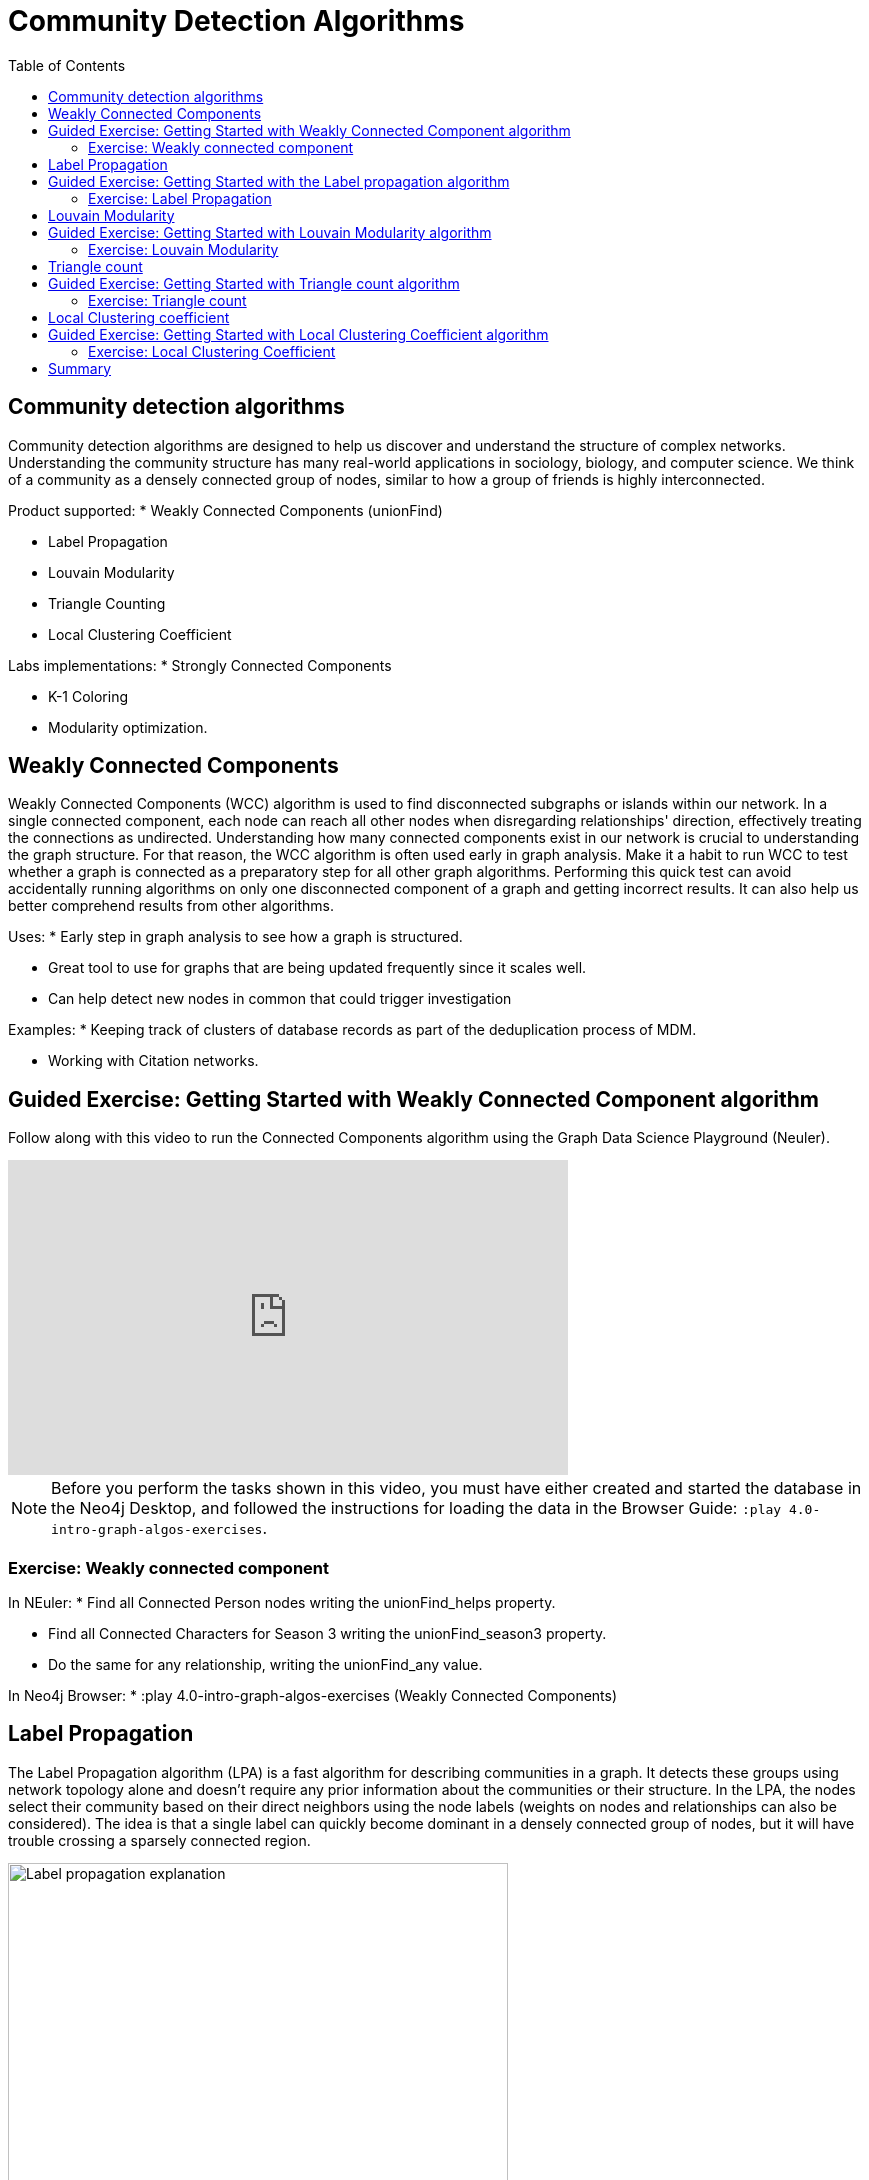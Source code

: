 = Community Detection Algorithms
:slug: 07-iga-40-community-detection
:doctype: book
:toc: left
:toclevels: 4
:imagesdir: ../images
:module-next-title: Centrality Algorithms

== Community detection algorithms

Community detection algorithms are designed to help us discover and understand the structure of complex networks.
Understanding the community structure has many real-world applications in sociology, biology, and computer science.
We think of a community as a densely connected group of nodes, similar to how a group of friends is highly interconnected.

Product supported:
* Weakly Connected Components (unionFind)

* Label Propagation

* Louvain Modularity

* Triangle Counting

* Local Clustering Coefficient

Labs implementations:
* Strongly Connected Components

* K-1 Coloring

* Modularity optimization.

== Weakly Connected Components

Weakly Connected Components (WCC) algorithm is used to find disconnected subgraphs or islands within our network.
In a single connected component, each node can reach all other nodes when disregarding relationships' direction, effectively treating the connections as undirected.
Understanding how many connected components exist in our network is crucial to understanding the graph structure.
For that reason, the WCC algorithm is often used early in graph analysis.
Make it a habit to run WCC to test whether a graph is connected as a preparatory step for all other graph algorithms.
Performing this quick test can avoid accidentally running algorithms on only one disconnected component of a graph and getting incorrect results.
It can also help us better comprehend results from other algorithms.  

Uses:
* Early step in graph analysis to see how a graph is structured.

* Great tool to use for graphs that are being updated frequently since it scales well.

* Can help detect new nodes in common that could trigger investigation

Examples:
* Keeping track of clusters of database records as part of the deduplication process of MDM.

* Working with Citation networks.

[.slide-title.has-green-background.has-team-background]
== Guided Exercise: Getting Started with Weakly Connected Component algorithm

[.notes]
--
ifdef::backend-revealjs[]
Show the students the basics of using Neuler and have them do the same on their systems:

. Reconnect with Neuler to ensure all nodes are known.
. Select the Community detection group of algorithms.
. Select the Connected components algorithm.
. Select the *Person* label and *HELPS* relationship type.
. Leave the Store results tick on.
. Run the algorithm.
. View the table results.
. View the visualization.
. View the generated code.
. Show them how to copy the query from NEuler to Neo4j Browser.
. For the Person labels, we see that all nodes are reachable, regardless of direction to each other so all nodes receive the community value of 0 because they are all in the same connected group.


Here is the video:  https://youtu.be/d8sk_Qt07ek

endif::[]
--

ifdef::backend-html5,backend-pdf[]
Follow along with this video to run the Connected Components algorithm using the Graph Data Science Playground (Neuler).
endif::[]

ifdef::backend-pdf[]
https://youtu.be/d8sk_Qt07ek
endif::[]

ifdef::backend-revealjs[]
[.center]
https://youtu.be/d8sk_Qt07ek
endif::[]

ifdef::backend-html5[]
[.center]
video::d8sk_Qt07ek[youtube,width=560,height=315]
endif::[]


[NOTE]
Before you perform the tasks shown in this video, you must have either created and started the database in the Neo4j Desktop, and followed the instructions for loading the data in the Browser Guide:  `:play 4.0-intro-graph-algos-exercises`.

=== Exercise: Weakly connected component

In NEuler: 
* Find all Connected Person nodes writing the unionFind_helps property.

* Find all Connected Characters for Season 3 writing the unionFind_season3 property.

* Do the same for any relationship, writing the unionFind_any value.

In Neo4j Browser:
* :play 4.0-intro-graph-algos-exercises  (Weakly Connected Components)


== Label Propagation

The Label Propagation algorithm (LPA) is a fast algorithm for describing communities in a graph.
It detects these groups using network topology alone and doesn’t require any prior information about the communities or their structure.
In the LPA, the nodes select their community based on their direct neighbors using the node labels (weights on nodes and relationships can also be considered).
The idea is that a single label can quickly become dominant in a densely connected group of nodes, but it will have trouble crossing a sparsely connected region.

image::label-propagation-explanation.png[Label propagation explanation,width=500, align=center]

First, every node is initialized with a property.
By default, the initial property is unique for every node.
However, the LPA also lends itself well to semi-supervised learning because you can seed the initial properties with pre-assigned node labels that you know are predictive.
In this example, we have started with 2 A nodes but left all other's unique. 
We are also going with the node default weights of 1.
Nodes are then processed randomly, with each node acquiring its neighbor's label with the maximum weight. 
So in the first iteration, the left A acquires the label F, B acquires the label D, and C now becomes A.
The maximum weight is calculated based on the weights of neighbor nodes and their relationships.
And ties are broken uniformly and randomly.
There will be times when a label is not updated because the neighbor with the max weight has the same label.
Iterations continue until each node has the majority label of its neighbors or reached the max iteration limit. 
A max iteration limit will prevent endless cycles where the algorithm can't converge on a solution, essentially getting caught in a flip-flop cycle for some labels.
In contrast to other algorithms, LPA can return different community structures when run multiple times on the same graph. The order in which LPA evaluates nodes can influence the final communities it returns. Another factor is the random tie-breaking process

Uses:
* In large-scale networks for initial clustering.

* Great for preprocessing data (classification).

* Where groupings are less clear but weights can be used.

* Can be parallelized for extremely fast at graph partitioning and scales nearly linearly

Examples:
* Assigning polarity of tweets as a part of semantic analysis. In this scenario, positive and negative seed labels from a classifier are used in combination with the Twitter follower graph. For more information, see Twitter polarity classification with label propagation over lexical links and the follower graph 14. 

* Finding potentially dangerous combinations of possible co-prescribed drugs, based on the chemical similarity and side effect profiles. The study is found in 14 https://dl.acm.org/citation.cfm?id=2140465 

* Label Propagation Prediction of Drug-Drug Interactions Based on Clinical Side Effects 15. 

* Inferring dialogue features and user intention for a machine learning model. For more information, see Feature Inference Based on Label Propagation on Wiki‐ data Graph for DST 16. 


== Guided Exercise: Getting Started with the Label propagation algorithm

[.notes]
--
ifdef::backend-revealjs[]
Show the students the basics of using Neuler and have them do the same on their systems:

. Select the Community detection group of algorithms.
. Select the Label Propagation algorithm.
. Select the *Person* label and *HELPS* relationship type.
. Leave the default settings.
. Run the algorithm.
. View the table results.
. View the visualization.
. Select the Natural relationship orientation.
. Run the algorithm while still in the visualization tab.
. Select the Weight property to be 'weight'.
. Run the algorithm while still in the visualization tab.
. View the generated code.
. Show them how to copy the query from NEuler to Neo4j Browser.

Explain results.
Observe how different algorithm settings influence the community detection results.


Here is the video:  https://youtu.be/oHo-lQ79zf0

endif::[]
--

ifdef::backend-html5,backend-pdf[]
Follow along with this video to become familiar with Label propagation in Neo4j Neuler.
endif::[]

ifdef::backend-pdf[]
https://youtu.be/oHo-lQ79zf0
endif::[]

ifdef::backend-revealjs[]
[.center]
https://youtu.be/oHo-lQ79zf0
endif::[]

ifdef::backend-html5[]
[.center]
video::oHo-lQ79zf0[youtube,width=560,height=315]
endif::[]

=== Exercise: Label Propagation

In NEuler:
* Perform the Label Propagation algorithm on the Person data, noting what, if anything is written to the graph.
* Perform the Label Propagation algorithm on different seasons of GOT.

In Neo4j Browser:
* :play intro-graph-algos-exercises  (Label Propagation)

== Louvain Modularity

The Louvain Modularity method is an algorithm to detect communities in large networks.
You can think of the algorithm doing a "what if" analysis to try out various groupings with the goal of eventually reaching a global modularity optimum. 

The Louvain modularity method consists of repeated application of two steps.
The first step is a “greedy” assignment of nodes to communities, favoring local optimizations of modularity.
The modularity score quantifies the quality of an assignment of nodes to communities.
This process evaluates how much more densely connected the nodes within a community are, compared to how connected they would be in a random network.
It starts by calculating each change in modularity if that node joins and forms a community - for each of its immediate neighbors.
Then the node joins the node with the highest modularity change.
The process is repeated for each node with the above communities formed.
The second step is defining a new coarse-grained network, based on the communities found in the first step. 
These two steps are repeated until no further modularity-increasing reassignments of communities are possible.

image::louvain-modularity.png[Louvain Modularity,width=500, align=center]

In this example, we can witness how the algorithm computation works.
First, the algorithm assigns nodes to communities by favoring local optimization of modularity.
In our case, the algorithm found four groups of nodes, which are indicated by node color.
In the second step, the algorithm merges each group of nodes into a single node. The count of links between nodes within the same community and between various communities is now represented as a weighted relationship between the newly merged nodes.
Once the new network is created, the whole process is repeated until a modularity maximum is reached.
The Louvain algorithm is interesting because we can observe both the final as well as the intermediate communities that are calculated at the end of each level.
It is regarded as a hierarchical clustering algorithm because a hierarchy of communities is produced as a result.

Use when:

* Community detection in large networks.

* Uncover hierarchical structures in data.

* Evaluate different grouping thresholds.

Example use cases include: 
* Extracting topics from online social platforms, like Twitter and YouTube, based on the co-occurence of terms in documents as part of the topic modeling process. This approach is described in Topic Modeling based on Louvain method in Online Social Networks 20.

* Finding hierarchical community structures within the brain’s functional network, as described in Hierarchical Modularity in Human Brain Functional Networks 21.   (Also done for criminal network—evaluating holes in the structure)

* Detecting cyber attacks. The algorithm was used in a study of fast community detection in large scale cyber networks for cyber security applications 19. Once these communities have been detected they can be used to detect cyber attacks. 

== Guided Exercise: Getting Started with Louvain Modularity algorithm

[.notes]
--
ifdef::backend-revealjs[]
Show the students the basics of using Neuler and have them do the same on their systems:

. Select the Community detection group of algorithms.
. Select the Louvain algorithm.
. Select the *Person* label and *HELPS* relationship type.
. Leave the default settings.
. Run the algorithm.
. View the table results.
. View the visualization.
. Select the Natural relationship orientation.
. Run the algorithm while still in the visualization tab.
. Select the Weight property to be 'weight'.
. Select the table tab
. Tick the Intermediate communities
. Run the algorithm.
. View the table results.
. View the generated code.
. Show them how to copy the query from NEuler to Neo4j Browser.

Explain results.
Observe how different algorithm settings influence the community detection results.

Here is the video:  https://youtu.be/oHo-lQ79zf0

endif::[]
--

ifdef::backend-html5,backend-pdf[]
Follow along with this video to become familiar with Louvain modularity in Neo4j Neuler.
endif::[]

ifdef::backend-pdf[]
https://youtu.be/oHo-lQ79zf0
endif::[]

ifdef::backend-revealjs[]
[.center]
https://youtu.be/oHo-lQ79zf0
endif::[]

ifdef::backend-html5[]
[.center]
video::oHo-lQ79zf0[youtube,width=560,height=315]
endif::[]

=== Exercise: Louvain Modularity

In NEuler
* Perform the Louvain Modularity algorithm on different seasons of GOT.

In Neo4j Browser:
* View the louvain and intermediate louvain values for GOT.
* :play intro-graph-algos-exercises  (Louvain Modularity)

== Triangle count

A triangle composes of three nodes where each node has a connection to the other two.
In graph theory terminology, a triangle is equivalent to a 3-clique. 
The Triangle Count algorithm counts the number of triangles for each node in the graph.
It has gained popularity in social network analysis, where it is used to measure the cohesiveness and stability of networks.
It is also one of the indices used in the computation of the local clustering coefficients.
The Triangle Count algorithm in the GDS library only finds triangles in undirected graphs.

image::triangle-count.png[Triangle Count,width=500, align=center]

In this example, we count the number of triangles passing through node U.
In the left example, two triangles pass through node U.
The first triangle consists of node U and left-side nodes and the second triangle consists of node U and bottom-side nodes.
In the second example, we connect the top right nodes, which produces another triangle.

Use when:
* Basic network analysis.

* Does the network exhibit small-world structures?

* Estimating stability.

* Finding structural holes.

* Scoring for machine learning.


Examples:
* Identifying features for classifying a given website as spam content. This is described in Efficient Semi-streaming Algorithms for Local Triangle Counting in Massive Graphs 4. 

* Investigating the community structure of Facebook’s social graph, where researchers found dense neighborhoods of users in an otherwise sparse global graph. Find this study in The Anatomy of the Facebook Social Graph 5. 

* Exploring the thematic structure of the Web and detecting communities of pages with a common topics based on the reciprocal links between them. For more information, see Curvature of co-links uncovers hidden thematic layers in the World Wide Web 6. 


== Guided Exercise: Getting Started with Triangle count algorithm

[.notes]
--
ifdef::backend-revealjs[]
Show the students the basics of using Neuler and have them do the same on their systems:

. Select the Community detection group of algorithms.
. Select the Triangle Count algorithm.
. Select the *Person* label and *HELPS* relationship type.
. Leave the default settings.
. Run the algorithm.
. View the table results.
. View the visualization.
. View the generated code.
. Show them how to copy the query from NEuler to Neo4j Browser.

Explain results.
Triangle count only works on an Undirected relationship orientation.

Here is the video:  https://youtu.be/oHo-lQ79zf0

endif::[]
--

ifdef::backend-html5,backend-pdf[]
Follow along with this video to become familiar with Triangle Count in Neo4j Neuler.
endif::[]

ifdef::backend-pdf[]
https://youtu.be/oHo-lQ79zf0
endif::[]

ifdef::backend-revealjs[]
[.center]
https://youtu.be/oHo-lQ79zf0
endif::[]

ifdef::backend-html5[]
[.center]
video::oHo-lQ79zf0[youtube,width=560,height=315]
endif::[]

=== Exercise: Triangle count

In NEuler:
* Perform some Triangle and Triangle Count algorithms on the Person data, noting what, if anything is written to the graph.
* Perform some Triangle and Triangle Count algorithms on different seasons of GOT.

In Neo4j Browser:
* :play intro-graph-algos-exercises  (Triangle Count)


== Local Clustering coefficient

The Local Clustering Coefficient is the probability that neighbors of a particular node are connected to each other.
The goal of the Local Clustering Coefficient algorithm is to measure how tightly a group is clustered compared to how tightly it could be clustered.
The algorithm uses Triangle count in its calculations, which provides a ratio of existing triangles to possible relationships.
A maximum value of 1 indicates a clique where every node is connected to every other node.

image::clustering-coefficient.png[Clustering Coefficient,width=500, align=center]

The Local Clustering Coefficient describes how many of the node's neighbors are also connected.
In the left example, the probability of node U neighbors being connected is 20 percent.
Node U has five neighbors.
If all the neighbors were connected to each other, that would be ten relationships between neighbors.
Because there are only two relationships between neighbors, the Local Clustering Coefficient is 0.2. 

== Guided Exercise: Getting Started with Local Clustering Coefficient algorithm

[.notes]
--
ifdef::backend-revealjs[]
Show the students the basics of using Neuler and have them do the same on their systems:

. Select the Community detection group of algorithms.
. Select the Local Clustering Coefficient algorithm.
. Select the *Person* label and *HELPS* relationship type.
. Leave the default settings.
. Run the algorithm.
. View the table results.
. View the visualization.
. View the generated code.
. Show them how to copy the query from NEuler to Neo4j Browser.

Explain results.
Local Clustering Coefficient only works on an Undirected relationship orientation.

Here is the video:  https://youtu.be/oHo-lQ79zf0

endif::[]
--

ifdef::backend-html5,backend-pdf[]
Follow along with this video to become familiar with Triangle Count in Neo4j Neuler.
endif::[]

ifdef::backend-pdf[]
https://youtu.be/oHo-lQ79zf0
endif::[]

ifdef::backend-revealjs[]
[.center]
https://youtu.be/oHo-lQ79zf0
endif::[]

ifdef::backend-html5[]
[.center]
video::oHo-lQ79zf0[youtube,width=560,height=315]
endif::[]

=== Exercise: Local Clustering Coefficient

In NEuler:
* Perform some Local Clustering Coeffient algorithms on different seasons of GOT.

In Neo4j Browser:
* :play intro-graph-algos-exercises  (Local Clustering Coefficient)

== Summary

If you want to use labs check out the docs.
